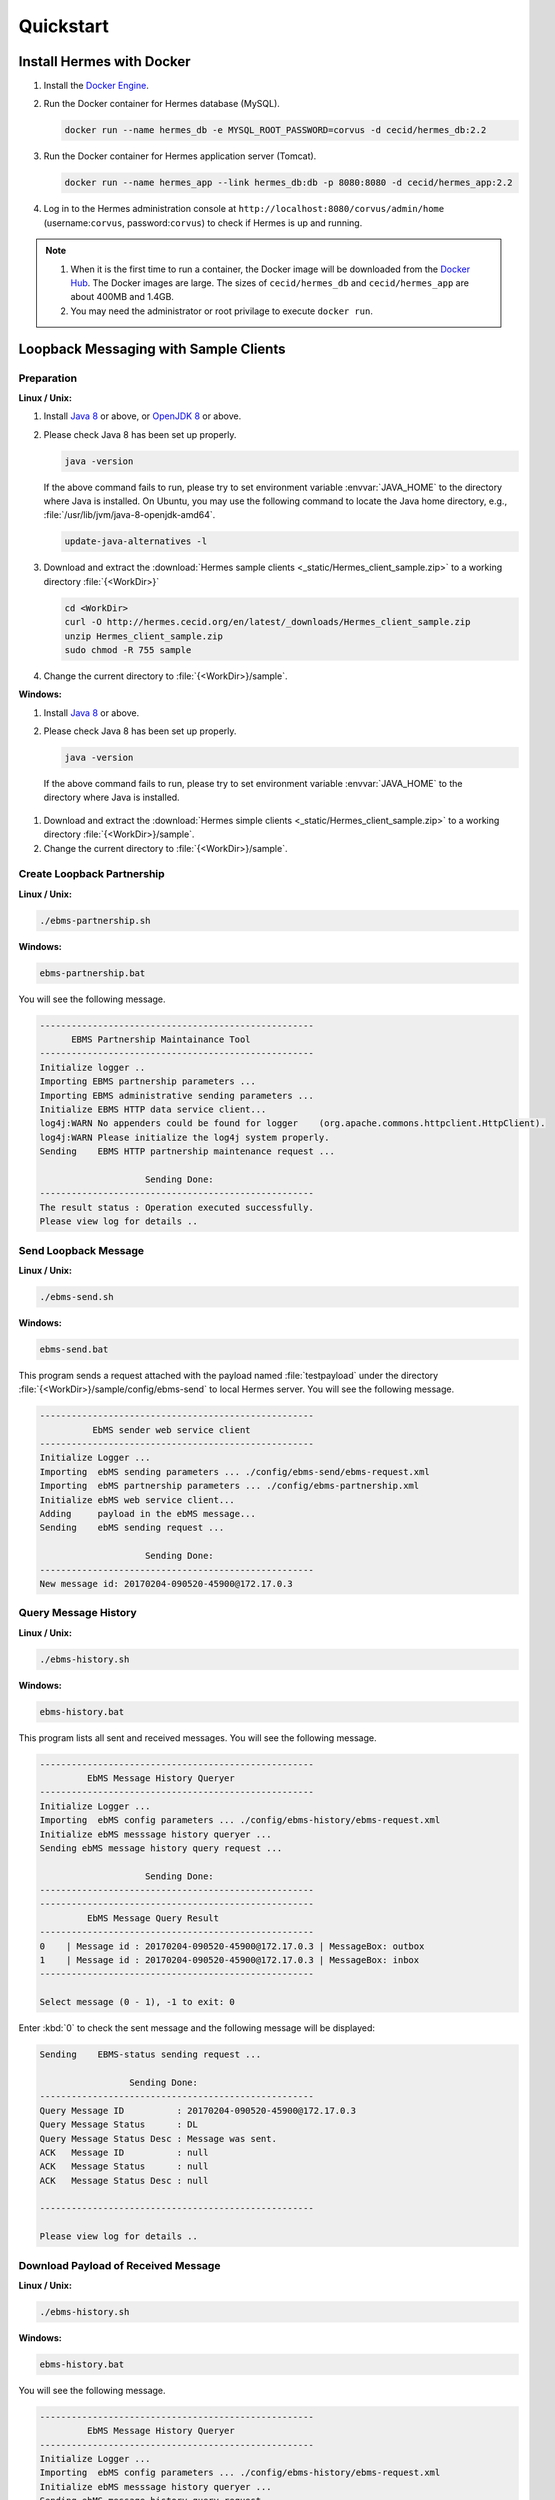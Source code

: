 Quickstart
==========

Install Hermes with Docker
--------------------------

#. Install the `Docker Engine <https://docs.docker.com/engine/installation/>`_.
#. Run the Docker container for Hermes database (MySQL).

   .. code-block:: sh

      docker run --name hermes_db -e MYSQL_ROOT_PASSWORD=corvus -d cecid/hermes_db:2.2

#. Run the Docker container for Hermes application server (Tomcat).
   
   .. code-block:: sh

      docker run --name hermes_app --link hermes_db:db -p 8080:8080 -d cecid/hermes_app:2.2

#. Log in to the Hermes administration console at ``http://localhost:8080/corvus/admin/home`` (username:``corvus``, password:``corvus``) to check if Hermes is up and running.

.. note::

   1. When it is the first time to run a container, the Docker image will be downloaded from the `Docker Hub <https://hub.docker.com/>`_. The Docker images are large. The sizes of ``cecid/hermes_db`` and ``cecid/hermes_app`` are about 400MB and 1.4GB. 
   2. You may need the administrator or root privilage to execute ``docker run``.


Loopback Messaging with Sample Clients
--------------------------------------

Preparation
^^^^^^^^^^^

**Linux / Unix:**

#. Install `Java 8 <http://www.oracle.com/technetwork/java/javase/downloads/index.html>`_ or above, or `OpenJDK 8 <http://openjdk.java.net/projects/jdk8/>`_ or above.

#. Please check Java 8 has been set up properly.  

   .. code-block:: sh

      java -version

   If the above command fails to run, please try to set environment variable :envvar:`JAVA_HOME` to the directory where Java is installed. On Ubuntu, you may use the following command to locate the Java home directory, e.g., :file:`/usr/lib/jvm/java-8-openjdk-amd64`.

   .. code-block:: sh

      update-java-alternatives -l

#. Download and extract the :download:`Hermes sample clients <_static/Hermes_client_sample.zip>` to a working directory :file:`{<WorkDir>}`

   .. code-block:: sh

      cd <WorkDir> 
      curl -O http://hermes.cecid.org/en/latest/_downloads/Hermes_client_sample.zip
      unzip Hermes_client_sample.zip
      sudo chmod -R 755 sample 

#. Change the current directory to :file:`{<WorkDir>}/sample`.


**Windows:**

#. Install `Java 8 <http://www.oracle.com/technetwork/java/javase/downloads/index.html>`_ or above.

#. Please check Java 8 has been set up properly.  

   .. code-block:: sh

      java -version

  If the above command fails to run, please try to set environment variable :envvar:`JAVA_HOME` to the directory where Java is installed.

#. Download and extract the :download:`Hermes simple clients  <_static/Hermes_client_sample.zip>` to a working directory :file:`{<WorkDir>}/sample`.

#. Change the current directory to :file:`{<WorkDir>}/sample`.


Create Loopback Partnership
^^^^^^^^^^^^^^^^^^^^^^^^^^^

**Linux / Unix:**

.. code-block:: sh

   ./ebms-partnership.sh

**Windows:**

.. code-block:: doscon

   ebms-partnership.bat

You will see the following message.

.. code-block:: none
   
   ----------------------------------------------------
         EBMS Partnership Maintainance Tool      
   ----------------------------------------------------
   Initialize logger .. 
   Importing EBMS partnership parameters ...
   Importing EBMS administrative sending parameters ... 
   Initialize EBMS HTTP data service client... 
   log4j:WARN No appenders could be found for logger    (org.apache.commons.httpclient.HttpClient).
   log4j:WARN Please initialize the log4j system properly.
   Sending    EBMS HTTP partnership maintenance request ... 
   
                       Sending Done:                   
   ----------------------------------------------------
   The result status : Operation executed successfully.
   Please view log for details .. 


Send Loopback Message
^^^^^^^^^^^^^^^^^^^^^

**Linux / Unix:**

.. code-block:: sh

   ./ebms-send.sh

**Windows:**

.. code-block:: doscon

   ebms-send.bat

This program sends a request attached with the payload named :file:`testpayload` under the directory :file:`{<WorkDir>}/sample/config/ebms-send` to local Hermes server. You will see the following message.

.. code-block:: none
   
   ----------------------------------------------------
             EbMS sender web service client            
   ----------------------------------------------------
   Initialize Logger ... 
   Importing  ebMS sending parameters ... ./config/ebms-send/ebms-request.xml
   Importing  ebMS partnership parameters ... ./config/ebms-partnership.xml
   Initialize ebMS web service client... 
   Adding     payload in the ebMS message... 
   Sending    ebMS sending request ... 
   
                       Sending Done:                   
   ----------------------------------------------------
   New message id: 20170204-090520-45900@172.17.0.3


Query Message History
^^^^^^^^^^^^^^^^^^^^^

**Linux / Unix:**

.. code-block:: sh

   ./ebms-history.sh

**Windows:**

.. code-block:: doscon

   ebms-history.bat

This program lists all sent and received messages. You will see the following message.

.. code-block:: none
   
   ----------------------------------------------------
            EbMS Message History Queryer      
   ----------------------------------------------------
   Initialize Logger ... 
   Importing  ebMS config parameters ... ./config/ebms-history/ebms-request.xml
   Initialize ebMS messsage history queryer ... 
   Sending ebMS message history query request ... 
   
                       Sending Done:                   
   ----------------------------------------------------
   ----------------------------------------------------
            EbMS Message Query Result          
   ----------------------------------------------------
   0	| Message id : 20170204-090520-45900@172.17.0.3 | MessageBox: outbox
   1	| Message id : 20170204-090520-45900@172.17.0.3 | MessageBox: inbox
   ----------------------------------------------------
   
   Select message (0 - 1), -1 to exit: 0


Enter :kbd:`0` to check the sent message and the following message will be displayed: 

.. code-block:: none
   
   Sending    EBMS-status sending request ... 

                    Sending Done:                   
   ----------------------------------------------------
   Query Message ID          : 20170204-090520-45900@172.17.0.3
   Query Message Status      : DL
   Query Message Status Desc : Message was sent.
   ACK   Message ID          : null
   ACK   Message Status      : null
   ACK   Message Status Desc : null
   
   ----------------------------------------------------
   
   Please view log for details .. 


Download Payload of Received Message
^^^^^^^^^^^^^^^^^^^^^^^^^^^^^^^^^^^^

**Linux / Unix:**

.. code-block:: sh

   ./ebms-history.sh


**Windows:**

.. code-block:: doscon

   ebms-history.bat

You will see the following message.

.. code-block:: none
   
   ----------------------------------------------------
            EbMS Message History Queryer      
   ----------------------------------------------------
   Initialize Logger ... 
   Importing  ebMS config parameters ... ./config/ebms-history/ebms-request.xml
   Initialize ebMS messsage history queryer ... 
   Sending ebMS message history query request ... 
   
                       Sending Done:                   
   ----------------------------------------------------
   ----------------------------------------------------
            EbMS Message Query Result          
   ----------------------------------------------------
   0	| Message id : 20170204-090520-45900@172.17.0.3 | MessageBox: outbox
   1	| Message id : 20170204-090520-45900@172.17.0.3 | MessageBox: inbox
   ----------------------------------------------------
   
   Select message (0 - 1), -1 to exit: 1
   Currrent Dir: /home/cecid/WorkDir/sample
   Please provide the folder to store the payload(s): 
   Initialize ebMS receiving web service client... 
   Sending    ebMS receiving request ... for 20170204-090520-45900@172.17.0.3
   ----------------------------------------------------
   
   Please view log for details .. 

#. Enter :kbd:`1` to select the received message and you will be asked to the folder to store the payloads. 

#. Press enter to save the payload in the current folder. A file named :file:`ebms.{<timestamp>}@127.0.1.1.Payload.0` will be downloaded, where :file:`{<timestamp>}` indicates the time :program:`ebms-send` was executed. 

#. Open the payload file and you will see the following content:

.. code-block:: none

   This is an sample message.
   
                     :#+,                                               
                    +'++                                                
                  ,++'+                                                 
                 ++'+#`                                                 
               ;+''++             `           `           `             
              #++''+;`        `++++` ``,:;::   `,::::  ++  ;+'++;       
            ;++''+++         '++++#` `;:;;;;  `;;;;;;  ++  ;'+++++:     
           +'''''++:``;;;:   +#`     ,;;     `::,      ++  ;+   `+#     
          +''''''''  ;:;;;: ;+:      ;;``     ;;`      ++  ;+`   ++`    
         ,+'+''''++ .:;:;;; ;+.     `;;,.,,, `;;`      ++  ;+    ;'.    
         ''+''''''+`,;;;::;`'+......`;::;;;;`.;;``..`.`+#``;+``..:+:`..`
         `++'''+'++ `;;;;;; ''`      :;.```` `:;       ++  ;+`   :'.    
          ;'''+'''+` ;::;;. :':`     ;; `     ;;       ++  ;+    +'`    
           :+'+'+''+  .,,` ` ++`     ::,````  ::,````  ++  ;+   .+#     
         `   #'+'''+`        ''++++` `;;;:;;  `;;:;;;  ++  ;'+++++,`    
              ,++'''#         .;;''`   .:::,`  `,:::,  ''  :'''';       
                +'+''; `                          `                     
                `,+''',                                                 
                   '''+.                                                
                    `+++`                                               
                     :+:     
                     
   This is an sample message.
